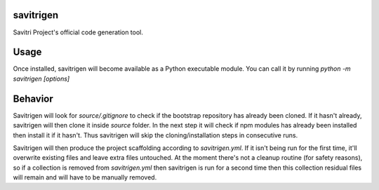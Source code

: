 savitrigen
==========

Savitri Project's official code generation tool.

Usage
=====
Once installed, savitrigen will become available as a Python executable module.
You can call it by running `python -m savitrigen [options]`

Behavior
========
Savitrigen will look for `source/.gitignore` to check if the bootstrap repository has already been cloned. If it hasn't already, savitrigen will then clone it inside `source` folder. In the next step it will check if npm modules has already been installed then install it if it hasn't. Thus savitrigen will skip the cloning/installation steps in consecutive runs.

Savitrigen will then produce the project scaffolding according to `savitrigen.yml`. If it isn't being run for the first time, it'll overwrite existing files and leave extra files untouched. At the moment there's not a cleanup routine (for safety reasons), so if a collection is removed from `savitrigen.yml` then savitrigen is run for a second time then this collection residual files will remain and will have to be manually removed.
